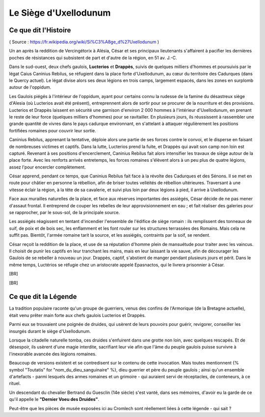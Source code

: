 Le Siège d'Uxellodunum
#########################

Ce que dit l'Histoire
=============================

( Source : https://fr.wikipedia.org/wiki/Si%C3%A8ge_d%27Uxellodunum )

Un an après la reddition de Vercingétorix à Alésia, César et ses principaux lieutenants s'affairent à pacifier les dernières poches de résistances qui subsistent de part et d'autre de la région, en 51 av. J.-C.

Dans le sud-ouest, deux chefs gaulois, **Lucterios** et **Drappès**, suivis de quelques milliers d'hommes et poursuivis par le légat Caius Caninius Rebilus, se réfugient dans la place forte d'Uxellodunum, au cœur du territoire des Cadurques (dans le Quercy actuel).
Le légat divise alors ses deux légions en trois camps, largement espacés, dans les zones en surplomb autour de l'oppidum.

Les Gaulois piégés à l'intérieur de l'oppidum, ayant pour certains connu la rudesse de la famine du désastreux siège d'Alesia (où Lucterios avait été présent), entreprennent alors de sortir pour se procurer de la nourriture et des provisions. Lucterios et Drappès laissent en sécurité une garnison d'environ 2 000 hommes à l'intérieur d'Uxellodunum, en prenant le reste de leur force (quelques milliers d'hommes) pour se ravitailler. En plusieurs jours, ils réussissent à rassembler une grande quantité de vivres dans le pays cadurque environnant, en s'attelant à attaquer régulièrement les positions fortifiées romaines pour couvrir leur sortie.

Caninius Rebilus, apprenant la tentative, déploie alors une partie de ses forces contre le convoi, et le disperse en faisant de nombreuses victimes et captifs. Dans la lutte, Lucterios prend la fuite, et Drappès qui avait son camp non loin est capturé.
Revenant à ses positions d'encerclement, Caninius Rebilus fait alors intensifier les travaux de siège autour de la place forte. Avec les renforts arrivés entretemps, les forces romaines s'élèvent alors à un peu plus de quatre légions, assez l'pour encercler complètement.

César apprend, pendant ce temps, que Caninius Rebilus fait face à la révolte des Cadurques et des Sénons. Il se met en route pour châtier en personne la rébellion, afin de briser toutes velléités de rébellion ultérieures. Traversant à une vitesse éclair la région, à la tête de sa cavalerie, et suivi plus loin par deux légions à pied, il arrive à Uxellodunum.

Face aux murailles naturelles de la place, et face aux réserves importantes des assiégés, César décide de ne pas mener d'assaut frontal. Il entreprend de couper les rebelles de leur approvisionnement en eau ; et fait réaliser des galeries pour se rapprocher, par le sous-sol, de la principale source.

Les assiégés réagissent en tentant d'incendier l'ensemble de l'édifice de siège romain : ils remplissent des tonneaux de suif, de poix et de bois sec, les enflamment et les font rouler sur les structures terrassées des Romains. Mais cela ne suffit pas. Bientôt, l'armée romaine tarit la source, et les assiégés, contraints par la soif, se rendent.

César reçoit la reddition de la place, et use de sa réputation d'homme plein de mansuétude pour traiter avec les vaincus. Il choisit de punir les captifs en leur tranchant les mains, mais en leur laissant la vie sauve, afin de décourager les Gaulois de se rebeller à nouveau un jour.
Drappès, captif, s'abstient de manger pendant plusieurs jours et périt. Dans le même temps, Luctérios se réfugie chez un aristocrate appelé Epasnactos, qui le livrera prisonnier à César.

[BR]

.. image:: {{ project_dir }}images/carte_uxellodunum.png
    :align: center
    :width: 70%

[BR]

Ce que dit la Légende
=======================================

La tradition populaire raconte qu'un groupe de guerriers, venus des confins de l'Armorique (de la Bretagne actuelle), était venu prêter main forte aux chefs gaulois Lucterios et Drappès.

Parmi eux se trouvaient une poignée de druides, qui usèrent de leurs pouvoirs pour guérir, revigorer, conseiller les insurgés durant le siège d'Uxellodunum.

Lorsque la citadelle naturelle tomba, ces druides s'enfuirent dans une grotte non loin, avec quelques rescapés. Et de désespoir, ils usèrent d'une magie interdite, sacrifiant leur vie afin que l'âme du peuple gaulois puisse survivre à l'inexorable avancée des légions romaines.

Beaucoup de versions existent et se contredisent sur le contenu de cette invocation. Mais toutes mentionnent {% symbol "Toutatis" for "nom_du_dieu_sanguinaire" %}, dieu guerrier et père du peuple gaulois ; ainsi qu'un ensemble d'artefacts - parmi lesquels des armes romaines et un grimoire - qui auraient servi de réceptacles, de conteneurs, à ce rituel.

Un descendant du chevalier Bertrand du Guesclin (14e siècle) s'est vanté, dans ses mémoires, d'avoir eu la garde de ce qu'il appelle le **"Dernier Voeu des Druides"**.

Peut-être que les pièces de musée exposées ici au Cromlech sont réellement liées à cette légende - qui sait ?
